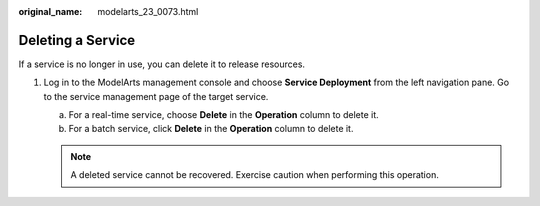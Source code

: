 :original_name: modelarts_23_0073.html

.. _modelarts_23_0073:

Deleting a Service
==================

If a service is no longer in use, you can delete it to release resources.

#. Log in to the ModelArts management console and choose **Service Deployment** from the left navigation pane. Go to the service management page of the target service.

   a. For a real-time service, choose **Delete** in the **Operation** column to delete it.
   b. For a batch service, click **Delete** in the **Operation** column to delete it.

   .. note::

      A deleted service cannot be recovered. Exercise caution when performing this operation.

